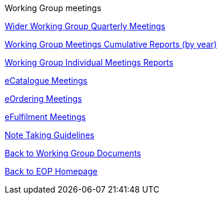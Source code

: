 Working Group meetings

xref:general.adoc[Wider Working Group Quarterly Meetings]

xref:cumulative.adoc[Working Group Meetings Cumulative Reports (by year)]

xref:indiv.adoc[Working Group Individual Meetings Reports]

xref:eCatalogueMeetings.adoc[eCatalogue Meetings]

xref:eOrderingMeetings.adoc[eOrdering Meetings]

xref:eFulfilmentMeetings.adoc[eFulfilment Meetings]

xref:Note_taking.adoc[Note Taking Guidelines]

xref:epo-wg::index.adoc[Back to Working Group Documents]

xref:EPO::index.adoc[Back to EOP Homepage]